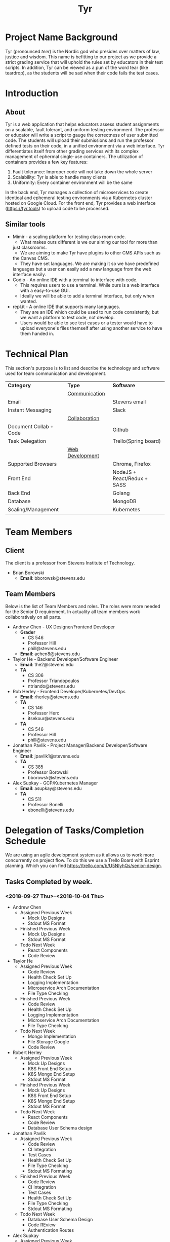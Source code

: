 #+TITLE: Tyr
#+OPTIONS: author:nil
#+latex_header: \hypersetup{colorlinks=true}
#+LATEX_HEADER: \usepackage{placeins}
#+LATEX_HEADER: \usepackage{pdflscape}
#+BIND: org-latex-image-default-width "8cm"
#+MACRO: NEWLINE @@latenx:\\@@

* Project Name Background
  Tyr (pronounced /teer/) is the Nordic god who presides over matters of law, justice
  and wisdom. This name is befitting to our project as we provide
  a strict grading service that will uphold the rules set by 
  educators in their test scripts. In addition, 
  Tyr can be viewed as a pun of the word tear (like teardrop), as the students 
  will be sad when their code fails the test cases.
* Introduction
** About
   Tyr is a web application that helps educators assess student
   assignments on a scalable, fault tolerant, and uniform testing
   environment. The professor or educator will write a script to gauge
   the correctness of user submitted code.  The students will upload
   their submissions and run the professor defined tests on their
   code, in a unified environment via a web interface. Tyr differentiates 
   itself from other grading services with its complex management of 
   ephermal single-use containers. The utilization of
   containers provides a few key features:

   1. Fault tolerance: Improper code will not take down the whole server
   2. Scalability: Tyr is able to handle many clients
   3. Uniformity: Every container environment will be the same

   In the back end, Tyr manages a collection of microservices to create
   identical and ephemeral testing environments via a Kubernetes cluster
   hosted on Google Cloud.  For the front end, Tyr provides a web
   interface (https://tyr.tools) to upload code to be processed.
** Similar tools
   + Mimir - a scaling platform for testing class room code.
     + What makes ours different is we our aiming our tool for more than
     just classrooms.
     + We are aiming to make Tyr have plugins to other CMS APIs such as
     the Canvas CMS.
     + They have set languages. We are making it so we have predefined
     languages but a user can easily add a new language from the web
     interface easily.
   + Codio - An online IDE with a terminal to interface with code.
     + This requires users to use a terminal. While ours is a web
       interface with a easy-to-use GUI.
     + Ideally we will be able to add a terminal interface, but only when
       wanted.
   + repl.it - A online IDE that supports many languages.
     + They are an IDE which could be used to run code consistently, but
       we want a platform to test code, not develop.
     + Users would be able to see test cases or a tester would have to
       upload everyone's files themself after using another service to
       have them handed in.
* Technical Plan
  This section's purpose is to list and describe the technology and
  software used for team communication and development.
  | *Category*             | *Type*            | *Software*                  |
  |                        | _Communication_   |                             |
  | Email                  |                   | Stevens email               |
  | Instant Messaging      |                   | Slack                       |
  |                        | _Collaboration_   |                             |
  | Document Collab + Code |                   | Github                      |
  | Task Delegation        |                   | Trello(Spring board)        |
  |                        | _Web Development_ |                             |
  | Supported Browsers     |                   | Chrome, Firefox             |
  | Front End              |                   | NodeJS + React/Redux + SASS |
  | Back End               |                   | Golang                      |
  | Database               |                   | MongoDB                     |
  | Scaling/Management     |                   | Kubernetes                  |
* Team Members
** Client
   The client is a professor from Stevens Institute of Technology.
   + Brian Borowski
     + *Email*: bborowsk@stevens.edu
** Team Members
   Below is the list of Team Members and roles. The roles were more
   needed for the Senior D requirement. In actuality all team members
   work collaboratively on all parts.
   + Andrew Chen - UX Designer/Frontend Developer
     + *Grader*
       + CS 546
       + Professor Hill
       + phill@stevens.edu
     + *Email*: achen8@stevens.edu
   + Taylor He - Backend Developer/Software Engineer
     + *Email*: the2@stevens.edu
     + *TA*
       + CS 306
       + Professor Triandopoulos
       + ntriando@stevens.edu
   + Rob Herley - Frontend Developer/Kubernetes/DevOps
     + *Email*: rherley@stevens.edu
     + *TA*
       + CS 146
       + Professor Herc
       + itsekour@stevens.edu
     + *TA*
       + CS 546
       + Professor Hill
       + phill@stevens.edu
   + Jonathan Pavlik - Project Manager/Backend Developer/Software Engineer
     + *Email*: jpavlik1@stevens.edu
     + *TA*
       + CS 385
       + Professor Borowski
       + bborowsk@stevens.edu
   + Alex Supkay - GCP/Kubernetes Manager
     + *Email*: asupkay@stevens.edu
     + *TA*
       + CS 511
       + Professor Bonelli
       + ebonelli@stevens.edu
* Delegation of Tasks/Completion Schedule
  We are using an agile development system as it allows us to work
  more concurrently on project flow.  To do this we use a Trello Board
  with Esprint planning. Which you can find
  https://trello.com/b/U5NIyhQs/senior-design.
  
** Tasks Completed by week.
*** <2018-09-27 Thu>--<2018-10-04 Thu>
    + Andrew Chen
      + Assigned Previous Week
        + Mock Up Designs
        + Stdout MS Format
      + Finished Previous Week
        + Mock Up Designs
        + Stdout MS Format
      + Todo Next Week
        + React Components
        + Code Review

    + Taylor He
      + Assigned Previous Week
        + Code Review
        + Health Check Set Up
        + Logging Implementation
        + Microservice Arch Documentation
        + File Type Checking
      + Finished Previous Week
        + Code Review
        + Health Check Set Up
        + Logging Implementation
        + Microservice Arch Documentation
        + File Type Checking
      + Todo Next Week
        + Mongo Implementation
        + File Storage Google
        + Code Review

    + Robert Herley
      + Assigned Previous Week
        + Mock Up Designs
        + K8S Front End Setup
        + K8S Mongo End Setup
        + Stdout MS Format
      + Finished Previous Week
        + Mock Up Designs
        + K8S Front End Setup
        + K8S Mongo End Setup
        + Stdout MS Format
      + Todo Next Week
        + React Components
        + Code Review
        + Database User Schema design

    + Jonathan Pavlik
      + Assigned Previous Week
        + Code Review
        + CI Integration
        + Test Cases
        + Health Check Set Up
        + File Type Checking
        + Stdout MS Formating
      + Finished Previous Week
        + Code Review
        + CI Integration
        + Test Cases
        + Health Check Set Up
        + File Type Checking
        + Stdout MS Formating
      + Todo Next Week
        + Database User Schema Design
        + Code REview
        + Authentication Routes

    + Alex Supkay
      + Assigned Previous Week
        + K8S Front End Setup
        + K8S Mongo End Setup
        + Communicate with Google(more credits)
      + Finished Previous Week
        + K8S Front End Setup
        + K8S Mongo End Setup
        + Communicate with Google(more credits)
      + Todo Next Week
        + K8's Deployment Backend
        + Code Review
        + Obtain Cloud Credits

*** <2018-10-04 Thu>--<2018-10-11 Thu>
    + Andrew Chen
      + Assigned Previous Week
        + React Components
        + Code Review
      + Finished Previous Week
        + Documentation
      + Todo Next Week
        + React Components
        + Code Review

    + Taylor He
      + Assigned Previous Week
        + Mongo Implementation
        + File Storage Google
        + Code Review
      + Finished Previous Week
        + Documentation
      + Todo Next Week
        + Mongo Implementation
        + File Storage Google
        + Code Review

    + Robert Herley
      + Assigned Previous Week
        + React Components
        + Code Review
        + Database User Schema design
      + Finished Previous Week
        + Documentation
      + Todo Next Week
        + React Components
        + Code Review
        + Database User Schema design

    + Jonathan Pavlik
      + Assigned Previous Week
        + Database User Schema Design
        + Code Review
        + Authentication Routes
      + Finished Previous Week
        + Documentation
      + Todo Next Week
        + Database User Schema Design
        + Code Review
        + Authentication Routes

    + Alex Supkay
      + Assigned Previous Week
        + K8's Deployment Backend
        + Code Review
        + Obtain Cloud Credits
      + Finished Previous Week
        + Documentation
      + Todo Next Week
        + K8's Deployment Backend
        + Code Review
        + Obtain Cloud Credits
*** <2018-10-18 Thu>--<2018-10-25 Thu>
    + Andrew Chen
      + Assigned Previous Week
        + Simple React Components
        + Code Review
      + Finished Previous Week
        + Simple React Components
        + Code Review
      + Todo Next Week
        + React Components for MVP(login/submission).
        + Code Review

    + Taylor He
      + Assigned Previous Week
        + Mongo Implementation
        + File Storage Google
        + Code Review
      + Finished Previous Week
        + Mogno Implementation
        + Code Review
      + Todo Next Week
        + File Storage Google
        + Email Validation
        + Test Mongo health checks

    + Robert Herley
      + Assigned Previous Week
        + Simple React Components
        + Code Review
        + Database User Schema Design
      + Finished Previous Week
        + Simple React Components
        + Code Review
        + Database User Schema Design
        + Color palette
        + Logo
      + Todo Next Week
        + React Components for MVP(login/submission).
        + Disccusion of microservice for court herald.
        + Code Review
        + K8s CI
        + K8s env variables

    + Jonathan Pavlik
      + Assigned Previous Week
        + Database User Schema Design
        + Code Review
        + Authentication Routes
      + Finished Previous Week
        + Database User Schema Design
        + Code Review
        + Authentication Routes
      + Todo Next Week
        + Discuss Court Herald Service.
        + Test Auth Routes.
        + Add routes for main microservice to talk to court herald service.

    + Alex Supkay
      + Assigned Previous Week
        + K8's Deployment Backend
        + Code Review
        + Obtain Cloud Credits
      + Finished Previous Week
        + Code Review
        + Obtain Cloud Credits
      + Todo Next Week
        + Obtain Cloud Credits
        + Venture Center Talk Stuff
        + Env variables
        + K8's Deployment Backend
*** <2018-10-25 Thu>--<2018-11-01 Thu>
    + Andrew Chen
      + Assigned Previous Week
        + React Components for MVP(login/submission) parts done.
        + Code Review
      + Finished Previous Week
        + React Components for MVP(login/submission) parts done.
        + Code Review
      + Todo Next Week
        + React Components for MVP(login/submission) continued.
        + Code Review

    + Taylor He
      + Assigned Previous Week
        + File Storage Google
        + Email Validation
        + Test Mongo health checks
      + Finished Previous Week
        + File Storage Google
        + Email Validation
        + Test Mongo health checks
      + Todo Next Week
        + Convert .zip's to .tar.gz
        + Student submission end point.
        + GCS health checks.

    + Robert Herley
      + Assigned Previous Week
        + React Components for MVP(login/submission).
        + Disccusion of microservice for court herald.
        + Code Review
        + K8s CI
        + K8s env variables
      + Finished Previous Week
        + React Components for MVP(login/submission).
        + Disccusion of microservice for court herald.
        + Code Review
        + K8s CI
        + K8s env variables
      + Todo Next Week
        + Ingress controller.
        + React Component Library.
        + Domain Certs.

    + Jonathan Pavlik
      + Assigned Previous Week
        + Discuss Court Herald Service.
        + Test Auth Routes.
        + Discuss routes for main microservice to talk to court herald service.
      + Finished Previous Week
        + Discuss Court Herald Service.
        + Discuss routes for main microservice to talk to court herald service.
      + Todo Next Week
        + Test Auth Routes - not done last week due to not full database
          schema implemented.
        + Create assignment endpoint.
        + Implement full schema models.
        + GCS health checks.

    + Alex Supkay
      + Assigned Previous Week
        + Obtain Cloud Credits
        + Venture Center Talk Stuff
        + Env variables
        + K8's Deployment Backend
      + Finished Previous Week
        + Obtain Cloud Credits
        + Venture Center Talk Stuff
        + Env variables
        + K8's Deployment Backend
      + Todo Next Week
        + Venture Center Talk Stuff continued. 
* Components
  This section will be expanded as we work through several stages of
  MVPs.
** Backend: APIs for front end to interact with.
*** Determine if submission of code is of proper type.
**** Can specify type of submission such as zip, tar.gz, etc.
**** We need to correctly identity that the submission is of the correct type.
*** Limit Number of Submissions
**** If specified we need to limit the number of submissions to test allowed.
*** Need service to relay output.
**** An Api that formats stdout in a specific format to send to front end.
*** Make a call to Kubernetes to spin up job upon submission.
**** Need a service that interacts with Kubernetes.
**** Needs to be able to know which job it should be spinning up.
*** Logging
**** For Admin purposes we need proper log outputs that are easy to read.
**** Also needs to integrate into any service.
** Database Schema
*** Mongo Collection Types
**** Users
**** Courses
**** Assignments
**** Submissions
*** Users Collection
    #+BEGIN_SRC json
      {
        "_id": ObjectId,
        "email": String,
        "firstName": String,
        "lastName": String,
        "password": String,
        "enrolledCourses": [
          {
            "courseID": Courses._id,
            "enrollmentType": String
          }
        ]
      }
    #+END_SRC
*** Courses Collection
    #+BEGIN_SRC json
  {
    "_id": ObjectId,
    "department": String,
    "number": Number,
    "section": String,
    "professors": [Users._id],
    "assistants": [Users._id],
    "students": [Users._id],
    "assignments": [Assignments._id]
  }
    #+END_SRC
*** Assignments Collection
    #+BEGIN_SRC json
  {
    "_id": ObjectId,
    "name": String,
    "description": String,
    "supportingFiles": String,
    "dueDate": ISODate,
    "published": Boolean,
    "testScripts": {
      "studentFacing": String,
      "adminFacing": String
    },
    "submissions": [Submissions._id]
  }
    #+END_SRC
*** Submissions Collection
    #+BEGIN_SRC json
      {
        "_id": ObjectID,
        "userId": Users._id,
        "submissionDate": ISODate,
        "file": String,
        "errorTesting": Boolean,
        "cases": {
          "studentFacing": {
            "pass": Number,
            "fail": Number
          },
          "adminFacing": {
            "pass": Number,
            "fail": Number
          }
        }
      };
    #+END_SRC
** Frontend: The interactive elements of our application
*** A simple form page Mock up.
**** Must have submission upload.
**** Test script Upload.
**** Gives message for incorrect submission upload.
**** Gives message for max number of attempts reached.
**** Displays number of attempts left.
*** A list of UI flows

    This section is meant to show where each button/element takes you
    in the application. Some flows are purposefully left out because
    they are obvious, and take up unnecessary space, such as any file
    upload/download button, or navigating to login/signup from the
    homepage, etc.

    The application has some screens that although serve the same
    purpose, are different in appearance for Students and Professors
    in order to allow for each role to perform different tasks.
    
    #+BEGIN_center

#+LATEX: \newpage
#+LATEX: \begin{landscape}

#+ATTR_LATEX: :width 15cm :placement [ht!] 
#+CAPTION: Before Professor Clicks on "New Class" button on Dashboard
#+NAME:   fig:MVP-1-Prof-New-Class-Button-Before
[[./mockups/first_iter/annotations/professor/new_class_button_BEFORE.png]]

#+ATTR_LATEX: :width 15cm :placement [ht!] 
#+CAPTION: During Professor Clicks on "New Class" button on Dashboard
#+NAME:   fig:MVP-1-Prof-New-Class-Button-During
[[./mockups/first_iter/annotations/professor/new_class_button_DURING.png]]

#+ATTR_LATEX: :width 15cm :placement [ht!] 
#+CAPTION: After Professor Clicks on "New Class" button on Dashboard
#+NAME:   fig:MVP-1-Prof-New-Class-Button-After
[[./mockups/first_iter/annotations/professor/new_class_button_AFTER.png]]

#+ATTR_LATEX: :width 15cm :placement [ht!] 
#+CAPTION: Before Professor Creates New Class
#+NAME:   fig:MVP-1-Prof-Create-New-Class-Before
[[./mockups/first_iter/annotations/professor/create_new_class_BEFORE.png]]

#+ATTR_LATEX: :width 15cm :placement [ht!] 
#+CAPTION: During Professor Creates New Class
#+NAME:   fig:MVP-1-Prof-Create-New-Class-During
[[./mockups/first_iter/annotations/professor/create_new_class_DURING.png]]

#+ATTR_LATEX: :width 15cm :placement [ht!] 
#+CAPTION: After Professor Creates New Class
#+NAME:   fig:MVP-1-Prof-Create-New-Class-After
[[./mockups/first_iter/annotations/professor/create_new_class_AFTER.png]]

#+ATTR_LATEX: :width 15cm :placement [ht!] 
#+CAPTION: Before Professor Clicks on a Class Card to go a Class Page
#+NAME:   fig:MVP-1-Prof-Go-To-Class-Before
[[./mockups/first_iter/annotations/professor/go_to_class_BEFORE.png]]

#+ATTR_LATEX: :width 15cm :placement [ht!] 
#+CAPTION: During Professor Clicks on a Class Card to go a Class Page
#+NAME:   fig:MVP-1-Prof-Go-To-Class-During
[[./mockups/first_iter/annotations/professor/go_to_class_DURING.png]]
    
#+ATTR_LATEX: :width 15cm :placement [ht!] 
#+CAPTION: After Professor Clicks on a Class Card to go a Class Page
#+NAME:   fig:MVP-1-Prof-Go-To-Class-After
[[./mockups/first_iter/annotations/professor/go_to_class_AFTER.png]]

#+ATTR_LATEX: :width 15cm :placement [ht!] 
#+CAPTION: Before Professor Clicks on "New Assignment" button on Class Page
#+NAME:   fig:MVP-1-Prof-New-Assignment-Button-Before
[[./mockups/first_iter/annotations/professor/create_assignment_button_BEFORE.png]]

#+ATTR_LATEX: :width 15cm :placement [ht!] 
#+CAPTION: During Professor Clicks on "New Assignment" button on Class Page
#+NAME:   fig:MVP-1-Prof-New-Assignment-Button-During
[[./mockups/first_iter/annotations/professor/create_assignment_button_DURING.png]]

#+ATTR_LATEX: :width 15cm :placement [ht!] 
#+CAPTION: After Professor Clicks on "New Assignment" button on Class Page
#+NAME:   fig:MVP-1-Prof-New-Assignment-Button-After
[[./mockups/first_iter/annotations/professor/create_assignment_button_AFTER.png]]

#+ATTR_LATEX: :width 15cm :placement [ht!] 
#+CAPTION: Before Professor Creates a new Assignment
#+NAME:   fig:MVP-1-Prof-New-Assignment-Before
[[./mockups/first_iter/annotations/professor/create_assignment_BEFORE.png]]

#+ATTR_LATEX: :width 15cm :placement [ht!] 
#+CAPTION: During Professor Creates a new Assignment
#+NAME:   fig:MVP-1-Prof-New-Assignment-During
[[./mockups/first_iter/annotations/professor/create_assignment_DURING.png]]

#+ATTR_LATEX: :width 15cm :placement [ht!] 
#+CAPTION: After Professor Creates a new Assignment
#+NAME:   fig:MVP-1-Prof-New-Assignment-After
[[./mockups/first_iter/annotations/professor/create_assignment_AFTER.png]]

#+ATTR_LATEX: :width 15cm :placement [ht!] 
#+CAPTION: Before Professor Starts Grader 
#+name:   fig:mvp-1-prof-new-assignment-before
[[./mockups/first_iter/annotations/professor/start_grader_BEFORE.png]]
    
#+ATTR_LATEX: :width 15cm :placement [ht!] 
#+CAPTION: During Professor Starts Grader
#+name:   fig:mvp-1-prof-new-assignment-during
[[./mockups/first_iter/annotations/professor/start_grader_DURING.png]]
    
#+ATTR_LATEX: :width 15cm :placement [ht!] 
#+CAPTION: After Professor Starts Grader
#+name:   fig:mvp-1-prof-new-assignment-after
[[./mockups/first_iter/annotations/professor/start_grader_AFTER.png]]

#+ATTR_LATEX: :width 15cm :placement [ht!] 
#+CAPTION: Before Professor Goes to Grader
#+name:   fig:mvp-1-prof-new-assignment-before
[[./mockups/first_iter/annotations/professor/go_to_grader_BEFORE.png]]
    
#+ATTR_LATEX: :width 15cm :placement [ht!] 
#+CAPTION: During Professor Goes to Grader 
#+name:   fig:mvp-1-prof-new-assignment-during
[[./mockups/first_iter/annotations/professor/go_to_grader_DURING.png]]
    
#+ATTR_LATEX: :width 15cm :placement [ht!] 
#+CAPTION: After Professor Goes to Grader 
#+name:   fig:mvp-1-prof-new-assignment-after
[[./mockups/first_iter/annotations/professor/go_to_grader_AFTER.png]]

#+ATTR_LATEX: :width 15cm :placement [ht!] 
#+CAPTION: Before Professor Goes to Dashboard from any menu
#+name:   fig:mvp-1-prof-new-assignment-before
[[./mockups/first_iter/annotations/professor/go_to_dash_BEFORE.png]]
    
#+ATTR_LATEX: :width 15cm :placement [ht!] 
#+CAPTION: During Professor Goes to Dashboard from any menu
#+name:   fig:mvp-1-prof-new-assignment-during
[[./mockups/first_iter/annotations/professor/go_to_dash_DURING.png]]

#+ATTR_LATEX: :width 15cm :placement [ht!] 
#+CAPTION: After Professor Goes to Dashboard from any menu
#+name:   fig:mvp-1-prof-new-assignment-after
[[./mockups/first_iter/annotations/professor/go_to_dash_AFTER.png]]

#+ATTR_LATEX: :width 15cm :placement [ht!] 
#+CAPTION: Before Student Goes To Class Page
#+name:   fig:mvp-1-prof-new-assignment-before
[[./mockups/first_iter/annotations/student/go_to_class_BEFORE.png]]
    
#+ATTR_LATEX: :width 15cm :placement [ht!] 
#+CAPTION: During Student Goes to Class Page
#+name:   fig:mvp-1-prof-new-assignment-during
[[./mockups/first_iter/annotations/student/go_to_class_DURING.png]]

#+ATTR_LATEX: :width 15cm :placement [ht!] 
#+CAPTION: After a Student Selects a Course
#+name:   fig:mvp-1-prof-new-assignment-after
[[./mockups/first_iter/annotations/student/go_to_class_AFTER.png]]

#+ATTR_LATEX: :width 15cm :placement [ht!] 
#+CAPTION: Before Student Goes to an Assignment Page
#+name:   fig:mvp-1-prof-new-assignment-before
[[./mockups/first_iter/annotations/student/go_to_assignment_BEFORE.png]]

#+ATTR_LATEX: :width 15cm :placement [ht!] 
#+CAPTION: During Student Goes to an Assignment Page
#+name:   fig:mvp-1-prof-new-assignment-during
[[./mockups/first_iter/annotations/student/go_to_assignment_DURING.png]]

#+ATTR_LATEX: :width 15cm :placement [ht!] 
#+CAPTION: After Student Goes to an Assignment Page
#+name:   fig:mvp-1-prof-new-assignment-after
[[./mockups/first_iter/annotations/student/go_to_assignment_AFTER.png]]

#+ATTR_LATEX: :width 15cm :placement [ht!] 
#+CAPTION: Before Student Clicks on Submit Button on Assignment Page
#+name:   fig:mvp-1-prof-new-assignment-before
[[./mockups/first_iter/annotations/student/submit_assignment_button_BEFORE.png]]

#+ATTR_LATEX: :width 15cm :placement [ht!] 
#+CAPTION: During Student Clicks on Submit Button on Assignment Page
#+name:   fig:mvp-1-prof-new-assignment-during
[[./mockups/first_iter/annotations/student/submit_assignment_button_DURING.png]]

#+ATTR_LATEX: :width 15cm :placement [ht!] 
#+CAPTION: After Student Clicks on Submit Button on Assignment Page
#+name:   fig:mvp-1-prof-new-assignment-after
[[./mockups/first_iter/annotations/student/submit_assignment_button_AFTER.png]]

#+ATTR_LATEX: :width 15cm :placement [ht!] 
#+CAPTION: Before Student Submits Assignment
#+name:   fig:mvp-1-prof-new-assignment-before
[[./mockups/first_iter/annotations/student/submit_assignment_BEFORE.png]]
    
#+ATTR_LATEX: :width 15cm :placement [ht!] 
#+CAPTION: During Student Submits Assignment
#+name:   fig:mvp-1-prof-new-assignment-during
[[./mockups/first_iter/annotations/student/submit_assignment_DURING.png]]
    
#+ATTR_LATEX: :width 15cm :placement [ht!] 
#+CAPTION: After Student Submits Assignment
#+name:   fig:mvp-1-prof-new-assignment-after
[[./mockups/first_iter/annotations/student/submit_assignment_AFTER.png]]

#+LATEX: \end{landscape}

    #+END_center
    
** Kubernetes: The scaling and environment builder
*** Need a C++ Environment that can run shell test scripts (First MVP).
**** Requires setting up Kubernetes infrastructure.
***** There's a lot of work to this even though it sounds simple.
**** The ability to spin up jobs per user.
     
* Project Timeline
  Here is our timeline of what we expect to have done.
  
  #+LATEX: \newpage
  #+LATEX: \begin{landscape}
  #+ATTR_LATEX: :environment longtable :align |p{4cm}|p{4cm}|p{4cm}|p{4cm}|p{4cm}|
  | Date       | Front End                                      | Back End                                               | Kubernetes                           | Other/Notes |
  |------------+------------------------------------------------+--------------------------------------------------------+--------------------------------------+-------------|
  | 10/11/2018 | Mockup Designs                                 | Logging boilerplate                                    | -                                    | -           |
  | 10/18/2018 | React skeleton code                            | Microservice Health Monitor                            | -                                    | -           |
  | 10/25/2018 | Create student and professor and user accounts | DB schema design for login                             | Create Deployments for microservices | -           |
  |            |                                                | Store student and professor accounts                   |                                      |             |
  | 11/01/2018 | Login, logout frontend with jwt encryption     | Login authentication API with jwt                      | Dockerize deployments                | -           |
  |            |                                                |                                                        | Service networking                   |             |
  | 11/08/2018 | Professor view: Layout                         | DB schema design for courses, assignments, submissions | -                                    | -           |
  | 11/15/2018 | Professor view: Assignments component          | File upload API                                        | -                                    | -           |
  |            | Professor view:  Assignment creation           |                                                        |                                      |             |
  | 11/22/2018 | Professor view: (cont)                         | File type verification                                 | -                                    | -           |
  | 11/29/2018 | Student view: Layout                           | Integrate with Kubernetes API for creating jobs        | -                                    | -           |
  | 12/06/2018 | Student view: Assignment view                  | Integrate with Kubernetes API (cont)                   | -                                    | -           |
  |            | Student view: Assignment upload view           | Integrate with Kubernetes API (cont)                   | -                                    | -           |
  | 12/13/2018 | Student view (cont)                            | API for relaying Kubernetes output to front end        | -                                    | -           |
  #+LATEX: \end{landscape}

  + First MVP (Fall Semester): To have a small demo web app that only
    accepts very specific code types and test scripts.
  + Second MVP
    + Having a more extended web app where we can have users create
      assignments and pick a programming language.
  + Final Product
    + Having hopefully our final product finished. Where adding a
      programming language can easily be added, we accept many file
      types and we are fully scalable. Hopefully we can give users a
      terminal interface through our web page as well.
  #+ATTR_LATEX: :width 15cm :placement [ht!] 
  #+CAPTION: Timeline
  #+NAME: fig:Timeline
  [[./timeline.jpg]]

  #+LATEX: \newpage
  #+LATEX: \begin{landscape}
* Dependency Diagram
  Below is our dependency diagram.
  #+ATTR_LATEX: :width 15cm :placement [ht!]
  #+CAPTION: Dependecy Diagram
  #+NAME: fig:Dependency-Diagram
  [[./dep_diagram/graph.png]] \FloatBarrier
  #+LATEX: \end{landscape}
* Venture Center
  This week we have reached out to the venture center and are waiting
  further word from them. This is to discuss the oppurtunity of this
  software being a startup.
